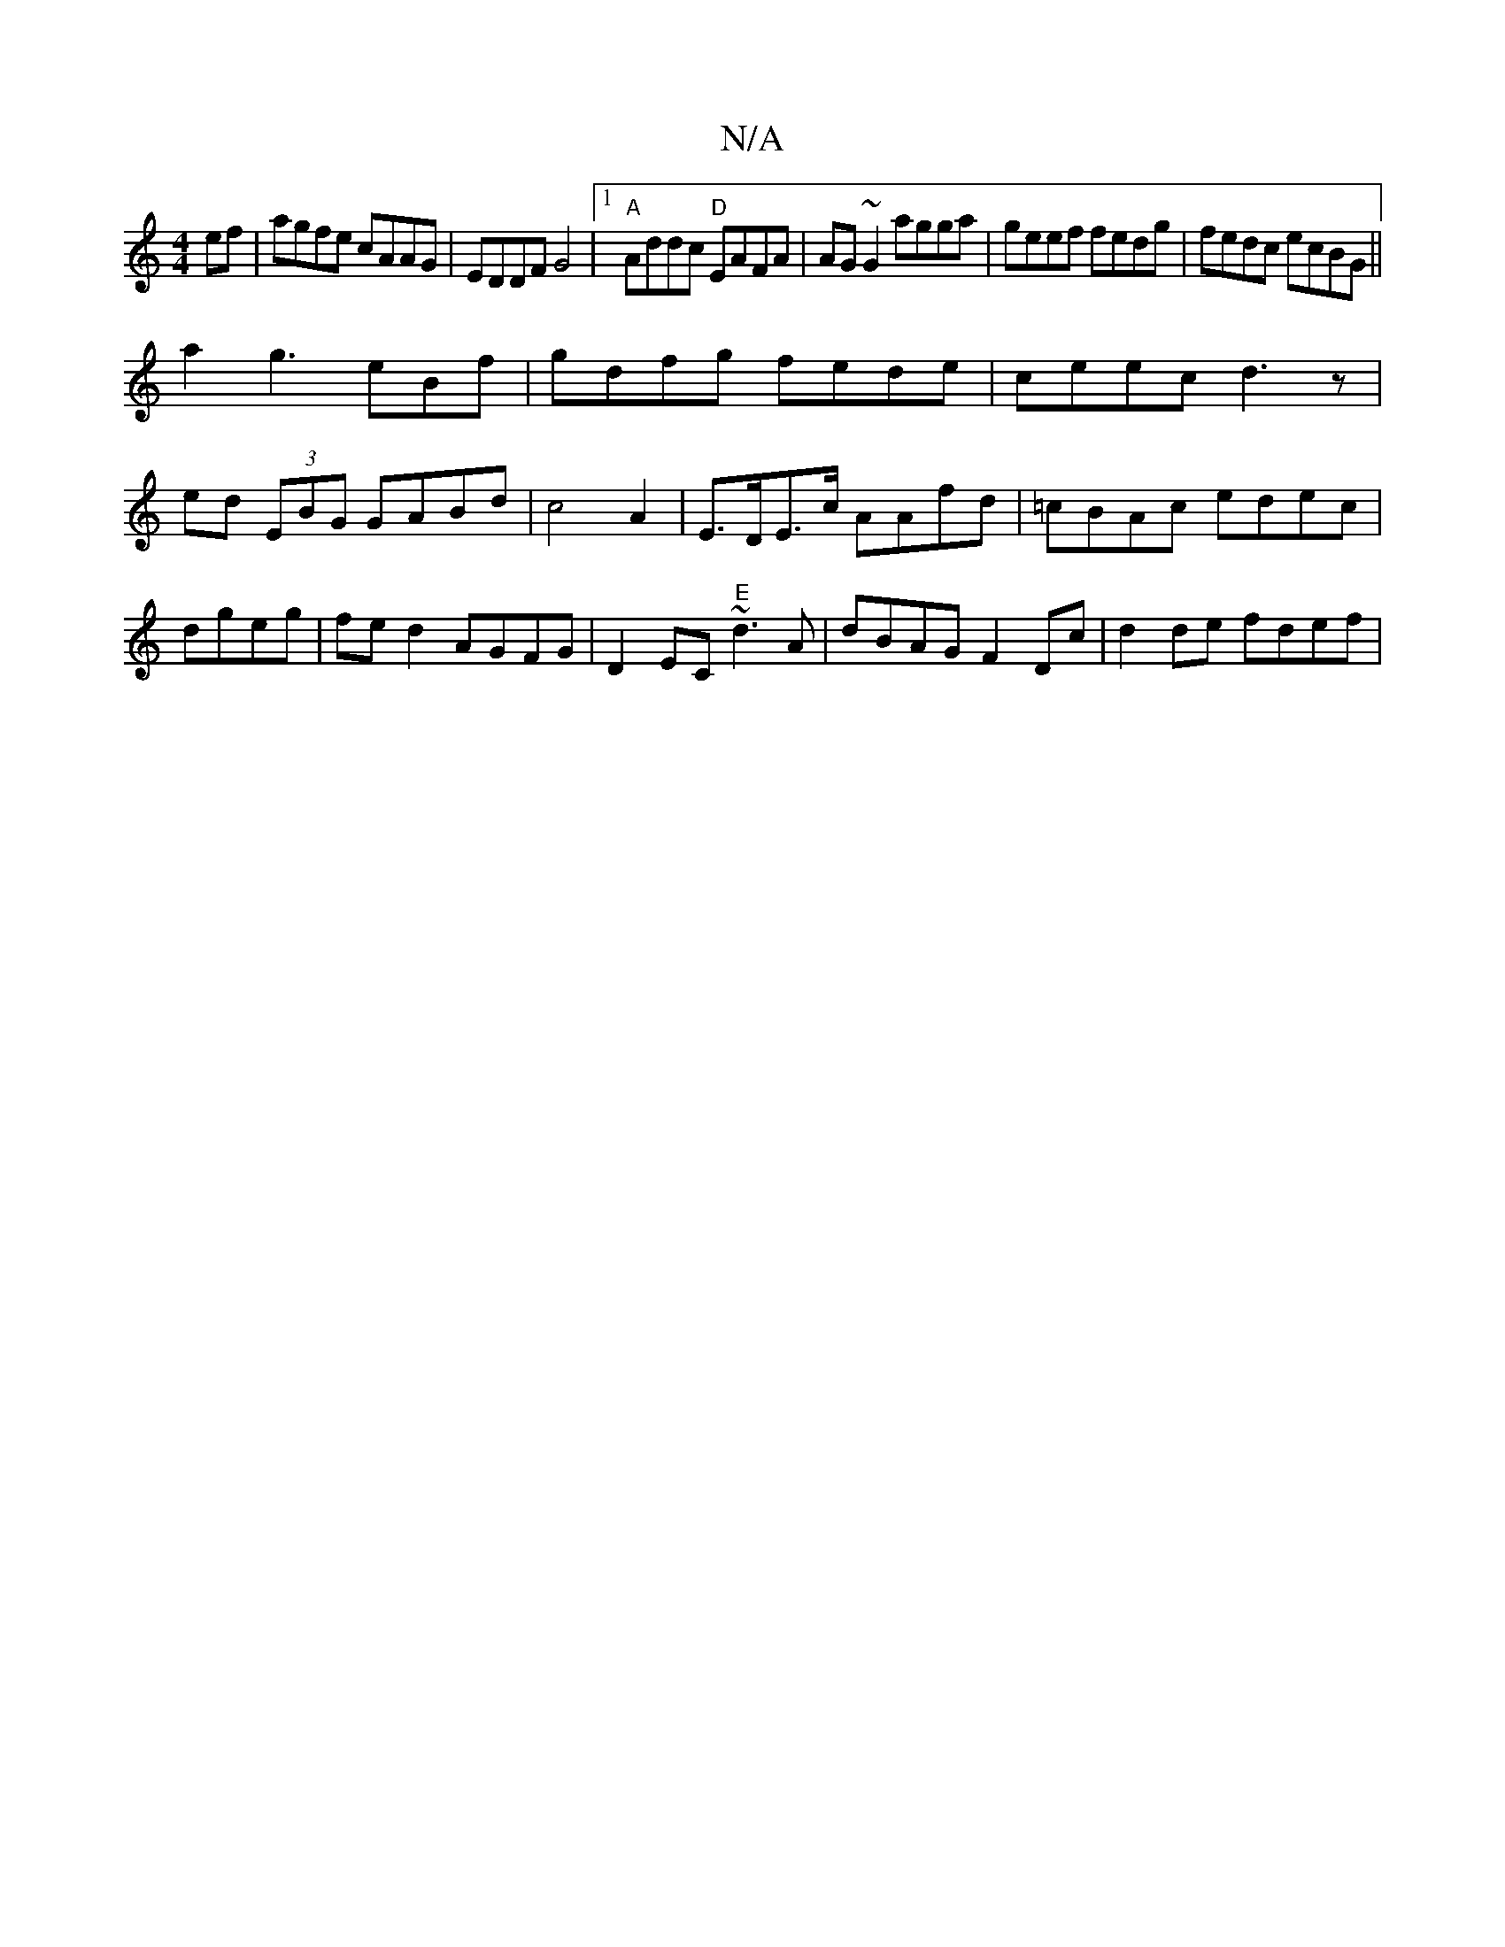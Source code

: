 X:1
T:N/A
M:4/4
R:N/A
K:Cmajor
ef|agfe cAAG|EDDF G4|1 "A"Addc "D" EAFA | AG~G2 agga|geef fedg|fedc ecBG||
a2g3 eBf|gdfg fede|ceec d3z|ed (3EBG GABd|c4A2|E>DE>c AAfd|=cBAc edec|dgeg | fe d2 AGFG|D2 EC "E"~d3A |dBAG F2Dc|d2de fdef |
